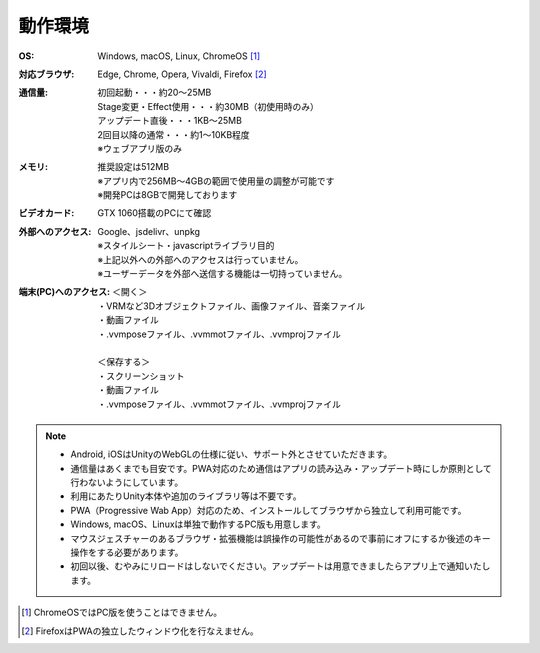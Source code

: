 .. index:: 動作環境

#######################
動作環境
#######################


:OS:
  Windows, macOS, Linux, ChromeOS [1]_  
:対応ブラウザ:
  | Edge, Chrome, Opera, Vivaldi, Firefox [2]_ 


:通信量:
  | 初回起動・・・約20～25MB
  | Stage変更・Effect使用・・・約30MB（初使用時のみ）
  | アップデート直後・・・1KB～25MB
  | 2回目以降の通常・・・約1～10KB程度
  | ※ウェブアプリ版のみ

:メモリ:
  | 推奨設定は512MB
  | ※アプリ内で256MB～4GBの範囲で使用量の調整が可能です
  | ※開発PCは8GBで開発しております 

:ビデオカード:
  GTX 1060搭載のPCにて確認


:外部へのアクセス:
  | Google、jsdelivr、unpkg
  | ※スタイルシート・javascriptライブラリ目的
  | ※上記以外への外部へのアクセスは行っていません。
  | ※ユーザーデータを外部へ送信する機能は一切持っていません。

:端末(PC)へのアクセス:
  | ＜開く＞
  | ・VRMなど3Dオブジェクトファイル、画像ファイル、音楽ファイル
  | ・動画ファイル
  | ・.vvmposeファイル、.vvmmotファイル、.vvmprojファイル
  | 
  | ＜保存する＞
  | ・スクリーンショット
  | ・動画ファイル
  | ・.vvmposeファイル、.vvmmotファイル、.vvmprojファイル


.. note::
    * Android, iOSはUnityのWebGLの仕様に従い、サポート外とさせていただきます。
    * 通信量はあくまでも目安です。PWA対応のため通信はアプリの読み込み・アップデート時にしか原則として行わないようにしています。
    * 利用にあたりUnity本体や追加のライブラリ等は不要です。
    * PWA（Progressive Wab App）対応のため、インストールしてブラウザから独立して利用可能です。
    * Windows, macOS、Linuxは単独で動作するPC版も用意します。
    * マウスジェスチャーのあるブラウザ・拡張機能は誤操作の可能性があるので事前にオフにするか後述のキー操作をする必要があります。
    * 初回以後、むやみにリロードはしないでください。アップデートは用意できましたらアプリ上で通知いたします。

.. [1] ChromeOSではPC版を使うことはできません。
.. [2] FirefoxはPWAの独立したウィンドウ化を行なえません。


.. raw:: latex

   \cleardoublepage

